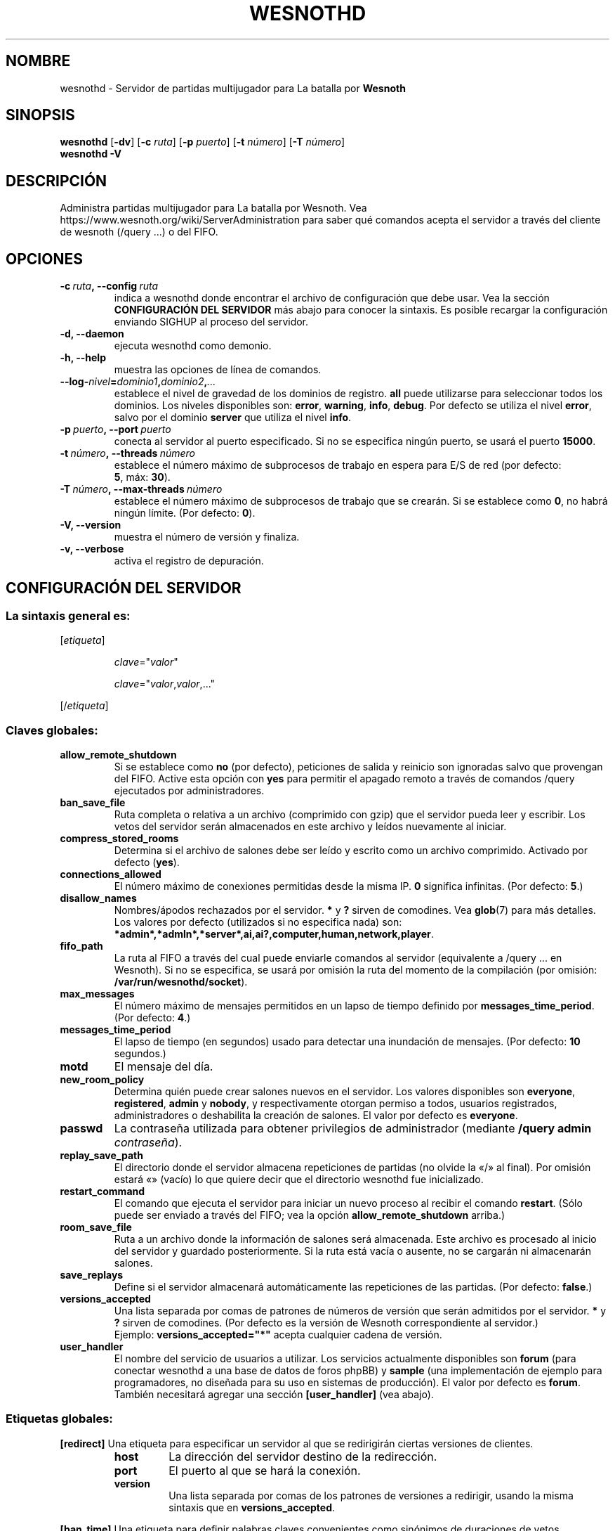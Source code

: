 .\" This program is free software; you can redistribute it and/or modify
.\" it under the terms of the GNU General Public License as published by
.\" the Free Software Foundation; either version 2 of the License, or
.\" (at your option) any later version.
.\"
.\" This program is distributed in the hope that it will be useful,
.\" but WITHOUT ANY WARRANTY; without even the implied warranty of
.\" MERCHANTABILITY or FITNESS FOR A PARTICULAR PURPOSE.  See the
.\" GNU General Public License for more details.
.\"
.\" You should have received a copy of the GNU General Public License
.\" along with this program; if not, write to the Free Software
.\" Foundation, Inc., 51 Franklin Street, Fifth Floor, Boston, MA  02110-1301  USA
.\"
.
.\"*******************************************************************
.\"
.\" This file was generated with po4a. Translate the source file.
.\"
.\"*******************************************************************
.TH WESNOTHD 6 2018 wesnothd "Servidor de partidas multijugador para La batalla por Wesnoth"
.
.SH NOMBRE
.
wesnothd \- Servidor de partidas multijugador para La batalla por \fBWesnoth\fP
.
.SH SINOPSIS
.
\fBwesnothd\fP [\|\fB\-dv\fP\|] [\|\fB\-c\fP \fIruta\fP\|] [\|\fB\-p\fP \fIpuerto\fP\|] [\|\fB\-t\fP
\fInúmero\fP\|] [\|\fB\-T\fP \fInúmero\fP\|]
.br
\fBwesnothd\fP \fB\-V\fP
.
.SH DESCRIPCIÓN
.
Administra partidas multijugador para La batalla por Wesnoth. Vea
https://www.wesnoth.org/wiki/ServerAdministration para saber qué comandos
acepta el servidor a través del cliente de wesnoth (/query ...) o del FIFO.
.
.SH OPCIONES
.
.TP 
\fB\-c\ \fP\fIruta\fP\fB,\ \-\-config\fP\fI\ ruta\fP
indica a wesnothd donde encontrar el archivo de configuración que debe
usar. Vea la sección \fBCONFIGURACIÓN DEL SERVIDOR\fP más abajo para conocer la
sintaxis. Es posible recargar la configuración enviando SIGHUP al proceso
del servidor.
.TP 
\fB\-d, \-\-daemon\fP
ejecuta wesnothd como demonio.
.TP 
\fB\-h, \-\-help\fP
muestra las opciones de línea de comandos.
.TP 
\fB\-\-log\-\fP\fInivel\fP\fB=\fP\fIdominio1\fP\fB,\fP\fIdominio2\fP\fB,\fP\fI...\fP
establece el nivel de gravedad de los dominios de registro. \fBall\fP puede
utilizarse para seleccionar todos los dominios. Los niveles disponibles son:
\fBerror\fP,\ \fBwarning\fP,\ \fBinfo\fP,\ \fBdebug\fP. Por defecto se utiliza el nivel
\fBerror\fP, salvo por el dominio \fBserver\fP que utiliza el nivel \fBinfo\fP.
.TP 
\fB\-p\ \fP\fIpuerto\fP\fB,\ \-\-port\fP\fI\ puerto\fP
conecta al servidor al puerto especificado. Si no se especifica ningún
puerto, se usará el puerto \fB15000\fP.
.TP 
\fB\-t\ \fP\fInúmero\fP\fB,\ \-\-threads\fP\fI\ número\fP
establece el número máximo de subprocesos de trabajo en espera para E/S de
red (por defecto: \fB5\fP,\ máx:\ \fB30\fP).
.TP 
\fB\-T\ \fP\fInúmero\fP\fB,\ \-\-max\-threads\fP\fI\ número\fP
establece el número máximo de subprocesos de trabajo que se crearán. Si se
establece como \fB0\fP, no habrá ningún límite. (Por defecto: \fB0\fP).
.TP 
\fB\-V, \-\-version\fP
muestra el número de versión y finaliza.
.TP 
\fB\-v, \-\-verbose\fP
activa el registro de depuración.
.
.SH "CONFIGURACIÓN DEL SERVIDOR"
.
.SS "La sintaxis general es:"
.
.P
[\fIetiqueta\fP]
.IP
\fIclave\fP="\fIvalor\fP"
.IP
\fIclave\fP="\fIvalor\fP,\fIvalor\fP,..."
.P
[/\fIetiqueta\fP]
.
.SS "Claves globales:"
.
.TP 
\fBallow_remote_shutdown\fP
Si se establece como \fBno\fP (por defecto), peticiones de salida y reinicio
son ignoradas salvo que provengan del FIFO. Active esta opción con \fByes\fP
para permitir el apagado remoto a través de comandos /query ejecutados por
administradores.
.TP 
\fBban_save_file\fP
Ruta completa o relativa a un archivo (comprimido con gzip) que el servidor
pueda leer y escribir. Los vetos del servidor serán almacenados en este
archivo y leídos nuevamente al iniciar.
.TP 
\fBcompress_stored_rooms\fP
Determina si el archivo de salones debe ser leído y escrito como un archivo
comprimido. Activado por defecto (\fByes\fP).
.TP 
\fBconnections_allowed\fP
El número máximo de conexiones permitidas desde la misma IP. \fB0\fP significa
infinitas. (Por defecto: \fB5\fP.)
.TP 
\fBdisallow_names\fP
Nombres/ápodos rechazados por el servidor. \fB*\fP y \fB?\fP sirven de
comodines. Vea \fBglob\fP(7) para más detalles. Los valores por defecto
(utilizados si no especifica nada) son:
\fB*admin*,*admln*,*server*,ai,ai?,computer,human,network,player\fP.
.TP 
\fBfifo_path\fP
La ruta al FIFO a través del cual puede enviarle comandos al servidor
(equivalente a /query ... en Wesnoth). Si no se especifica, se usará por
omisión la ruta del momento de la compilación (por omisión:
\fB/var/run/wesnothd/socket\fP).
.TP 
\fBmax_messages\fP
El número máximo de mensajes permitidos en un lapso de tiempo definido por
\fBmessages_time_period\fP. (Por defecto: \fB4\fP.)
.TP 
\fBmessages_time_period\fP
El lapso de tiempo (en segundos) usado para detectar una inundación de
mensajes. (Por defecto: \fB10\fP segundos.)
.TP 
\fBmotd\fP
El mensaje del día.
.TP 
\fBnew_room_policy\fP
Determina quién puede crear salones nuevos en el servidor. Los valores
disponibles son \fBeveryone\fP, \fBregistered\fP, \fBadmin\fP y \fBnobody\fP, y
respectivamente otorgan permiso a todos, usuarios registrados,
administradores o deshabilita la creación de salones. El valor por defecto
es \fBeveryone\fP.
.TP 
\fBpasswd\fP
La contraseña utilizada para obtener privilegios de administrador (mediante
\fB/query admin \fP\fIcontraseña\fP).
.TP 
\fBreplay_save_path\fP
El directorio donde el servidor almacena repeticiones de partidas (no olvide
la «/» al final). Por omisión estará «» (vacío) lo que quiere decir que el
directorio wesnothd fue inicializado.
.TP 
\fBrestart_command\fP
El comando que ejecuta el servidor para iniciar un nuevo proceso al recibir
el comando \fBrestart\fP. (Sólo puede ser enviado a través del FIFO; vea la
opción \fBallow_remote_shutdown\fP arriba.)
.TP 
\fBroom_save_file\fP
Ruta a un archivo donde la información de salones será almacenada. Este
archivo es procesado al inicio del servidor y guardado posteriormente. Si la
ruta está vacía o ausente, no se cargarán ni almacenarán salones.
.TP 
\fBsave_replays\fP
Define si el servidor almacenará automáticamente las repeticiones de las
partidas. (Por defecto: \fBfalse\fP.)
.TP 
\fBversions_accepted\fP
Una lista separada por comas de patrones de números de versión que serán
admitidos por el servidor. \fB*\fP y \fB?\fP sirven de comodines. (Por defecto es
la versión de Wesnoth correspondiente al servidor.)
.br
Ejemplo: \fBversions_accepted="*"\fP acepta cualquier cadena de versión.
.TP 
\fBuser_handler\fP
El nombre del servicio de usuarios a utilizar. Los servicios actualmente
disponibles son \fBforum\fP (para conectar wesnothd a una base de datos de
foros phpBB) y \fBsample\fP (una implementación de ejemplo para programadores,
no diseñada para su uso en sistemas de producción). El valor por defecto es
\fBforum\fP. También necesitará agregar una sección \fB[user_handler]\fP (vea
abajo).
.
.SS "Etiquetas globales:"
.
.P
\fB[redirect]\fP Una etiqueta para especificar un servidor al que se
redirigirán ciertas versiones de clientes.
.RS
.TP 
\fBhost\fP
La dirección del servidor destino de la redirección.
.TP 
\fBport\fP
El puerto al que se hará la conexión.
.TP 
\fBversion\fP
Una lista separada por comas de los patrones de versiones a redirigir,
usando la misma sintaxis que en \fBversions_accepted\fP.
.RE
.P
\fB[ban_time]\fP Una etiqueta para definir palabras claves convenientes como
sinónimos de duraciones de vetos temporales.
.RS
.TP 
\fBname\fP
El nombre utilizado para hacer referencia a la duración de veto.
.TP 
\fBtime\fP
La definición del intervalo de tiempo. El formato es %d[%s[%d%s[...]]] donde
el modificador %s es s (segundos), m (minutos), h (horas), D (días), M
(meses) o Y (años) y %d es un número. De estar ausente el modificador, se
asumen minutos (m). Ejemplo: \fBtime="1D12h30m"\fP resulta en una duración de
veto de 1 día, 12 horas y 30 minutos.
.RE
.P
\fB[proxy]\fP Una etiqueta para indicar al servidor que actúe como proxy y
reenvíe las solicitudes de los clientes conectados al servidor
especificado.  Acepta las mismas opciones que \fB[redirect]\fP.
.RE
.P
\fB[user_handler]\fP Configura el servicio de usuarios. Las opciones
disponibles varían según cual servicio ha sido activado con la opción
\fBuser_handler\fP. Si no hay ninguna sección \fB[user_handler]\fP en la
configuración, el servidor funcionará sin ningún servicio de registro de
usuarios.
.RS
.TP 
\fBdb_host\fP
(para user_handler=forum) El nombre de host del servidor de base de datos
.TP 
\fBdb_name\fP
(para user_handler=forum) El nombre de la base de datos
.TP 
\fBdb_user\fP
(para user_handler=forum) El nombre del usuario con el cual iniciar sesión
en la base de datos
.TP 
\fBdb_password\fP
(para user_handler=forum) La contraseña de este usuario
.TP 
\fBdb_users_table\fP
(para user_handler=forum) El nombre de la tabla en que phpBB almacena los
datos de sus usuarios. Generalmente éste será <table\-prefix>_users
(por ej.: phpbb3_users).
.TP 
\fBdb_extra_table\fP
(para user_handler=forum) El nombre de la tabla en que wesnothd almacenará
sus propios datos sobre los usuarios. Tendrá que crear esta tabla
manualmente, por ejemplo: \fBCREATE TABLE <table\-name>(username
VARCHAR(255) PRIMARY KEY user_lastvisit INT UNSIGNED NOT NULL DEFAULT 0,
user_is_moderator TINYINT(4) NOT NULL DEFAULT 0);\fP
.TP 
\fBuser_expiration\fP
(para user_handler=sample) El tiempo tras el cual un nombre de usuario
registrado expira (en días).
.RE
.P
\fB[mail]\fP Configura un servidor SMTP a través del cual el servicio de
usuarios enviará correos electrónicos. Por ahora sólo es utilizado por el
servicio de ejemplo (user_handler=sample).
.RS
.TP 
\fBserver\fP
El nombre del host del servidor de correos
.TP 
\fBusername\fP
El nombre de usuario utilizado para iniciar sesión en el servidor de
correos.
.TP 
\fBpassword\fP
La contraseña de este usuario.
.TP 
\fBfrom_address\fP
La dirección de respuesta (reply\-to) de su correo.
.TP 
\fBmail_port\fP
El puerto del servidor de correo (por defecto, 25).
.
.SH "ESTADO DE SALIDA"
.
El estado de salida normal es 0 si el servidor fue terminado de forma
normal. Un estado de salida de 2 indica un problema con las opciones de la
línea de comandos.
.
.SH AUTOR
.
Escrito por David White <davidnwhite@verizon.net>.  Editado por Nils
Kneuper <crazy\-ivanovic@gmx.net>, ott <ott@gaon.net>,
Soliton <soliton.de@gmail.com> y Thomas Baumhauer
<thomas.baumhauer@gmail.com>.  Esta página de manual fue
originalmente escrita por Cyril Bouthors <cyril@bouthors.org>.
.br
Visite la página web oficial: https://www.wesnoth.org/
.
.SH COPYRIGHT
.
Copyright \(co 2003\-2018 David White <davidnwhite@verizon.net>
.br
Esto es Software Libre; este software está licenciado bajo GPL versión 2,
tal y como ha sido publicada por la Free Software Foundation.  No existe
NINGUNA garantía; ni siquiera para SU USO COMERCIAL o ADECUACIÓN A UN
PROPÓSITO PARTICULAR.
.
.SH "VÉASE TAMBIÉN"
.
\fBwesnoth\fP(6)
